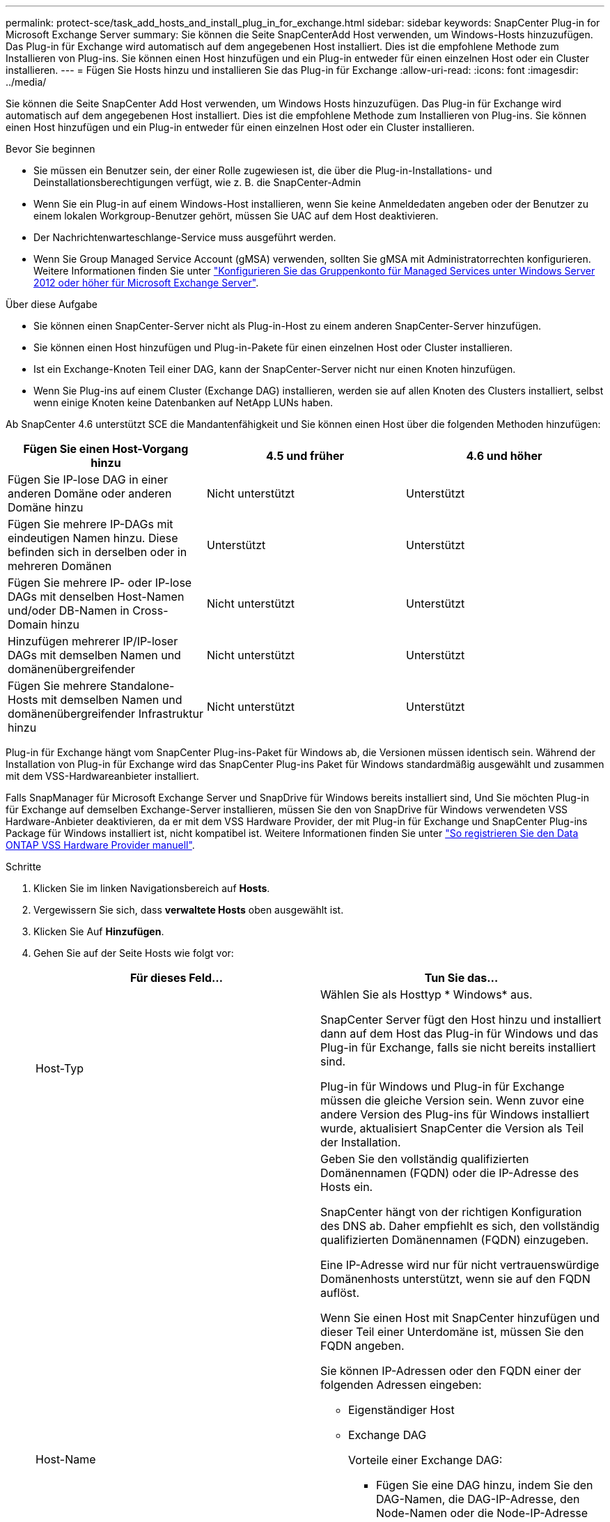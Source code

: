 ---
permalink: protect-sce/task_add_hosts_and_install_plug_in_for_exchange.html 
sidebar: sidebar 
keywords: SnapCenter Plug-in for Microsoft Exchange Server 
summary: Sie können die Seite SnapCenterAdd Host verwenden, um Windows-Hosts hinzuzufügen. Das Plug-in für Exchange wird automatisch auf dem angegebenen Host installiert. Dies ist die empfohlene Methode zum Installieren von Plug-ins. Sie können einen Host hinzufügen und ein Plug-in entweder für einen einzelnen Host oder ein Cluster installieren. 
---
= Fügen Sie Hosts hinzu und installieren Sie das Plug-in für Exchange
:allow-uri-read: 
:icons: font
:imagesdir: ../media/


[role="lead"]
Sie können die Seite SnapCenter Add Host verwenden, um Windows Hosts hinzuzufügen. Das Plug-in für Exchange wird automatisch auf dem angegebenen Host installiert. Dies ist die empfohlene Methode zum Installieren von Plug-ins. Sie können einen Host hinzufügen und ein Plug-in entweder für einen einzelnen Host oder ein Cluster installieren.

.Bevor Sie beginnen
* Sie müssen ein Benutzer sein, der einer Rolle zugewiesen ist, die über die Plug-in-Installations- und Deinstallationsberechtigungen verfügt, wie z. B. die SnapCenter-Admin
* Wenn Sie ein Plug-in auf einem Windows-Host installieren, wenn Sie keine Anmeldedaten angeben oder der Benutzer zu einem lokalen Workgroup-Benutzer gehört, müssen Sie UAC auf dem Host deaktivieren.
* Der Nachrichtenwarteschlange-Service muss ausgeführt werden.
* Wenn Sie Group Managed Service Account (gMSA) verwenden, sollten Sie gMSA mit Administratorrechten konfigurieren. Weitere Informationen finden Sie unter link:task_configure_gMSA_on_windows_server_2012_or_later.html["Konfigurieren Sie das Gruppenkonto für Managed Services unter Windows Server 2012 oder höher für Microsoft Exchange Server"^].


.Über diese Aufgabe
* Sie können einen SnapCenter-Server nicht als Plug-in-Host zu einem anderen SnapCenter-Server hinzufügen.
* Sie können einen Host hinzufügen und Plug-in-Pakete für einen einzelnen Host oder Cluster installieren.
* Ist ein Exchange-Knoten Teil einer DAG, kann der SnapCenter-Server nicht nur einen Knoten hinzufügen.
* Wenn Sie Plug-ins auf einem Cluster (Exchange DAG) installieren, werden sie auf allen Knoten des Clusters installiert, selbst wenn einige Knoten keine Datenbanken auf NetApp LUNs haben.


Ab SnapCenter 4.6 unterstützt SCE die Mandantenfähigkeit und Sie können einen Host über die folgenden Methoden hinzufügen:

|===
| Fügen Sie einen Host-Vorgang hinzu | 4.5 und früher | 4.6 und höher 


| Fügen Sie IP-lose DAG in einer anderen Domäne oder anderen Domäne hinzu | Nicht unterstützt | Unterstützt 


| Fügen Sie mehrere IP-DAGs mit eindeutigen Namen hinzu. Diese befinden sich in derselben oder in mehreren Domänen | Unterstützt | Unterstützt 


| Fügen Sie mehrere IP- oder IP-lose DAGs mit denselben Host-Namen und/oder DB-Namen in Cross-Domain hinzu | Nicht unterstützt | Unterstützt 


| Hinzufügen mehrerer IP/IP-loser DAGs mit demselben Namen und domänenübergreifender | Nicht unterstützt | Unterstützt 


| Fügen Sie mehrere Standalone-Hosts mit demselben Namen und domänenübergreifender Infrastruktur hinzu | Nicht unterstützt | Unterstützt 
|===
Plug-in für Exchange hängt vom SnapCenter Plug-ins-Paket für Windows ab, die Versionen müssen identisch sein. Während der Installation von Plug-in für Exchange wird das SnapCenter Plug-ins Paket für Windows standardmäßig ausgewählt und zusammen mit dem VSS-Hardwareanbieter installiert.

Falls SnapManager für Microsoft Exchange Server und SnapDrive für Windows bereits installiert sind, Und Sie möchten Plug-in für Exchange auf demselben Exchange-Server installieren, müssen Sie den von SnapDrive für Windows verwendeten VSS Hardware-Anbieter deaktivieren, da er mit dem VSS Hardware Provider, der mit Plug-in für Exchange und SnapCenter Plug-ins Package für Windows installiert ist, nicht kompatibel ist. Weitere Informationen finden Sie unter https://kb.netapp.com/Advice_and_Troubleshooting/Data_Protection_and_Security/SnapCenter/How_to_manually_register_the_Data_ONTAP_VSS_Hardware_Provider["So registrieren Sie den Data ONTAP VSS Hardware Provider manuell"].

.Schritte
. Klicken Sie im linken Navigationsbereich auf *Hosts*.
. Vergewissern Sie sich, dass *verwaltete Hosts* oben ausgewählt ist.
. Klicken Sie Auf *Hinzufügen*.
. Gehen Sie auf der Seite Hosts wie folgt vor:
+
|===
| Für dieses Feld... | Tun Sie das... 


 a| 
Host-Typ
 a| 
Wählen Sie als Hosttyp * Windows* aus.

SnapCenter Server fügt den Host hinzu und installiert dann auf dem Host das Plug-in für Windows und das Plug-in für Exchange, falls sie nicht bereits installiert sind.

Plug-in für Windows und Plug-in für Exchange müssen die gleiche Version sein. Wenn zuvor eine andere Version des Plug-ins für Windows installiert wurde, aktualisiert SnapCenter die Version als Teil der Installation.



 a| 
Host-Name
 a| 
Geben Sie den vollständig qualifizierten Domänennamen (FQDN) oder die IP-Adresse des Hosts ein.

SnapCenter hängt von der richtigen Konfiguration des DNS ab. Daher empfiehlt es sich, den vollständig qualifizierten Domänennamen (FQDN) einzugeben.

Eine IP-Adresse wird nur für nicht vertrauenswürdige Domänenhosts unterstützt, wenn sie auf den FQDN auflöst.

Wenn Sie einen Host mit SnapCenter hinzufügen und dieser Teil einer Unterdomäne ist, müssen Sie den FQDN angeben.

Sie können IP-Adressen oder den FQDN einer der folgenden Adressen eingeben:

** Eigenständiger Host
** Exchange DAG
+
Vorteile einer Exchange DAG:

+
*** Fügen Sie eine DAG hinzu, indem Sie den DAG-Namen, die DAG-IP-Adresse, den Node-Namen oder die Node-IP-Adresse angeben.
*** Fügen Sie den DAG-Cluster ohne IP hinzu, indem Sie die IP-Adresse oder den FQDN eines der DAG-Cluster-Nodes angeben.
*** Fügen Sie IP-lose DAG hinzu, die sich in derselben Domäne oder einer anderen Domäne befindet. Sie können auch mehrere IP/IP-basierte DAGs mit demselben Namen und aber verschiedenen Domänen hinzufügen.





NOTE: Für einen eigenständigen Host oder eine Exchange-DAG (domänenübergreifend oder gleiche Domäne) wird empfohlen, FQDN oder die IP-Adresse des Hosts oder der DAG bereitzustellen.



 a| 
Anmeldedaten
 a| 
Wählen Sie den von Ihnen erstellten Anmeldeinformationsnamen aus, oder erstellen Sie die neuen Anmeldeinformationen.

Die Anmeldeinformationen müssen über Administratorrechte auf dem Remote-Host verfügen. Weitere Informationen finden Sie unter Informationen zum Erstellen von Anmeldeinformationen.

Sie können Details zu den Anmeldeinformationen anzeigen, indem Sie den Cursor über den von Ihnen angegebenen Anmeldeinformationsnamen positionieren.


NOTE: Der Authentifizierungsmodus für die Anmeldeinformationen wird durch den Hosttyp bestimmt, den Sie im Assistenten zum Hinzufügen von Hosts angeben.

|===
. Wählen Sie im Abschnitt Plug-ins zum Installieren auswählen die zu installierenden Plug-ins aus.
+
Wenn Sie Plug-in für Exchange auswählen, wird das SnapCenter-Plug-in für Microsoft SQL Server automatisch deaktiviert. Microsoft empfiehlt, dass SQL Server und Exchange-Server aufgrund der verwendeten Speichermenge und anderer von Exchange benötigten Ressourcen nicht auf demselben System installiert werden.

. (Optional) Klicken Sie Auf *Weitere Optionen*.
+
|===
| Für dieses Feld... | Tun Sie das... 


 a| 
Port
 a| 
Behalten Sie die Standard-Port-Nummer bei oder geben Sie die Port-Nummer an.

Die Standardanschlussnummer ist 8145. Wenn der SnapCenter-Server auf einem benutzerdefinierten Port installiert wurde, wird diese Portnummer als Standardport angezeigt.


NOTE: Wenn Sie die Plug-ins manuell installiert und einen benutzerdefinierten Port angegeben haben, müssen Sie denselben Port angeben. Andernfalls schlägt der Vorgang fehl.



 a| 
Installationspfad
 a| 
Der Standardpfad ist `C:\Program Files\NetApp\SnapCenter`.

Optional können Sie den Pfad anpassen.



 a| 
Fügen Sie alle Hosts in der DAG hinzu
 a| 
Aktivieren Sie dieses Kontrollkästchen, wenn Sie eine DAG hinzufügen.



 a| 
Überspringen Sie die Prüfungen vor der Installation
 a| 
Aktivieren Sie dieses Kontrollkästchen, wenn Sie die Plug-ins bereits manuell installiert haben und nicht überprüfen möchten, ob der Host die Anforderungen für die Installation des Plug-ins erfüllt.



 a| 
Verwenden Sie Group Managed Service Account (gMSA), um die Plug-in-Dienste auszuführen
 a| 
Aktivieren Sie dieses Kontrollkästchen, wenn Sie die Plug-in-Dienste über das Group Managed Service Account (gMSA) ausführen möchten.

Geben Sie den gMSA-Namen in folgendem Format an: _Domainname\AccountName€_.


NOTE: GSSA wird nur für den SnapCenter-Plug-in für Windows-Dienst als Anmelde-Dienstkonto verwendet.

|===
. Klicken Sie Auf *Absenden*.
+
Wenn Sie das Kontrollkästchen Vorabprüfungen überspringen nicht aktiviert haben, wird der Host validiert, um zu bestimmen, ob er die Anforderungen für die Installation des Plug-ins erfüllt. Wenn die Mindestanforderungen nicht erfüllt sind, werden die entsprechenden Fehler- oder Warnmeldungen angezeigt.

+
Wenn der Fehler mit Speicherplatz oder RAM zusammenhängt, können Sie die Datei Web.config in WebApp aktualisieren `C:\Program Files\NetApp\SnapCenter` , um die Standardwerte zu ändern. Wenn der Fehler mit anderen Parametern zusammenhängt, müssen Sie das Problem beheben.

+

NOTE: Wenn Sie in einem HA-Setup die Datei „Web.config“ aktualisieren, müssen Sie die Datei auf beiden Knoten aktualisieren.

. Überwachen Sie den Installationsfortschritt.

